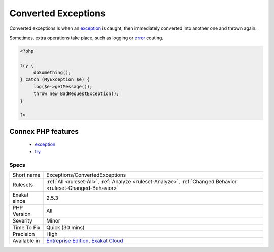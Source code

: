 .. _exceptions-convertedexceptions:

.. _converted-exceptions:

Converted Exceptions
++++++++++++++++++++

.. meta::
	:description:
		Converted Exceptions: Converted exceptions is when an exception is caught, then immediately converted into another one and thrown again.
	:twitter:card: summary_large_image
	:twitter:site: @exakat
	:twitter:title: Converted Exceptions
	:twitter:description: Converted Exceptions: Converted exceptions is when an exception is caught, then immediately converted into another one and thrown again
	:twitter:creator: @exakat
	:twitter:image:src: https://www.exakat.io/wp-content/uploads/2020/06/logo-exakat.png
	:og:image: https://www.exakat.io/wp-content/uploads/2020/06/logo-exakat.png
	:og:title: Converted Exceptions
	:og:type: article
	:og:description: Converted exceptions is when an exception is caught, then immediately converted into another one and thrown again
	:og:url: https://php-tips.readthedocs.io/en/latest/tips/Exceptions/ConvertedExceptions.html
	:og:locale: en
Converted exceptions is when an `exception <https://www.php.net/exception>`_ is caught, then immediately converted into another one and thrown again.

Sometimes, extra operations take place, such as logging or `error <https://www.php.net/error>`_ couting.

.. code-block:: php
   
   <?php
   
   try {
   	doSomething();
   } catch (MyException $e) {
   	log($e->getMessage());
   	throw new BadRequestException();
   }
   
   ?>
Connex PHP features
-------------------

  + `exception <https://php-dictionary.readthedocs.io/en/latest/dictionary/exception.ini.html>`_
  + `try <https://php-dictionary.readthedocs.io/en/latest/dictionary/try.ini.html>`_


Specs
_____

+--------------+-------------------------------------------------------------------------------------------------------------------------+
| Short name   | Exceptions/ConvertedExceptions                                                                                          |
+--------------+-------------------------------------------------------------------------------------------------------------------------+
| Rulesets     | :ref:`All <ruleset-All>`, :ref:`Analyze <ruleset-Analyze>`, :ref:`Changed Behavior <ruleset-Changed-Behavior>`          |
+--------------+-------------------------------------------------------------------------------------------------------------------------+
| Exakat since | 2.5.3                                                                                                                   |
+--------------+-------------------------------------------------------------------------------------------------------------------------+
| PHP Version  | All                                                                                                                     |
+--------------+-------------------------------------------------------------------------------------------------------------------------+
| Severity     | Minor                                                                                                                   |
+--------------+-------------------------------------------------------------------------------------------------------------------------+
| Time To Fix  | Quick (30 mins)                                                                                                         |
+--------------+-------------------------------------------------------------------------------------------------------------------------+
| Precision    | High                                                                                                                    |
+--------------+-------------------------------------------------------------------------------------------------------------------------+
| Available in | `Entreprise Edition <https://www.exakat.io/entreprise-edition>`_, `Exakat Cloud <https://www.exakat.io/exakat-cloud/>`_ |
+--------------+-------------------------------------------------------------------------------------------------------------------------+


